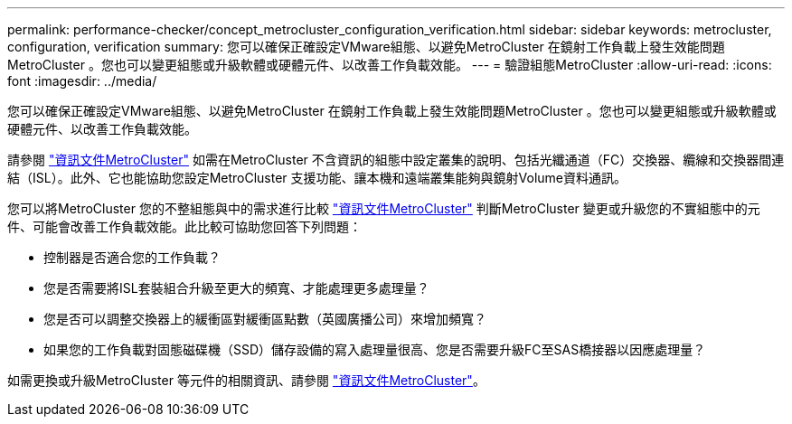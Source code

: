 ---
permalink: performance-checker/concept_metrocluster_configuration_verification.html 
sidebar: sidebar 
keywords: metrocluster, configuration, verification 
summary: 您可以確保正確設定VMware組態、以避免MetroCluster 在鏡射工作負載上發生效能問題MetroCluster 。您也可以變更組態或升級軟體或硬體元件、以改善工作負載效能。 
---
= 驗證組態MetroCluster
:allow-uri-read: 
:icons: font
:imagesdir: ../media/


[role="lead"]
您可以確保正確設定VMware組態、以避免MetroCluster 在鏡射工作負載上發生效能問題MetroCluster 。您也可以變更組態或升級軟體或硬體元件、以改善工作負載效能。

請參閱 https://docs.netapp.com/us-en/ontap-metrocluster/index.html["資訊文件MetroCluster"] 如需在MetroCluster 不含資訊的組態中設定叢集的說明、包括光纖通道（FC）交換器、纜線和交換器間連結（ISL）。此外、它也能協助您設定MetroCluster 支援功能、讓本機和遠端叢集能夠與鏡射Volume資料通訊。

您可以將MetroCluster 您的不整組態與中的需求進行比較 https://docs.netapp.com/us-en/ontap-metrocluster/index.html["資訊文件MetroCluster"] 判斷MetroCluster 變更或升級您的不實組態中的元件、可能會改善工作負載效能。此比較可協助您回答下列問題：

* 控制器是否適合您的工作負載？
* 您是否需要將ISL套裝組合升級至更大的頻寬、才能處理更多處理量？
* 您是否可以調整交換器上的緩衝區對緩衝區點數（英國廣播公司）來增加頻寬？
* 如果您的工作負載對固態磁碟機（SSD）儲存設備的寫入處理量很高、您是否需要升級FC至SAS橋接器以因應處理量？


如需更換或升級MetroCluster 等元件的相關資訊、請參閱 https://docs.netapp.com/us-en/ontap-metrocluster/index.html["資訊文件MetroCluster"]。
